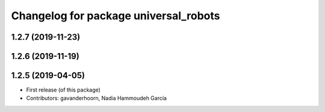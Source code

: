 ^^^^^^^^^^^^^^^^^^^^^^^^^^^^^^^^^^^^^^
Changelog for package universal_robots
^^^^^^^^^^^^^^^^^^^^^^^^^^^^^^^^^^^^^^

1.2.7 (2019-11-23)
------------------

1.2.6 (2019-11-19)
------------------

1.2.5 (2019-04-05)
------------------
* First release (of this package)
* Contributors: gavanderhoorn, Nadia Hammoudeh García
